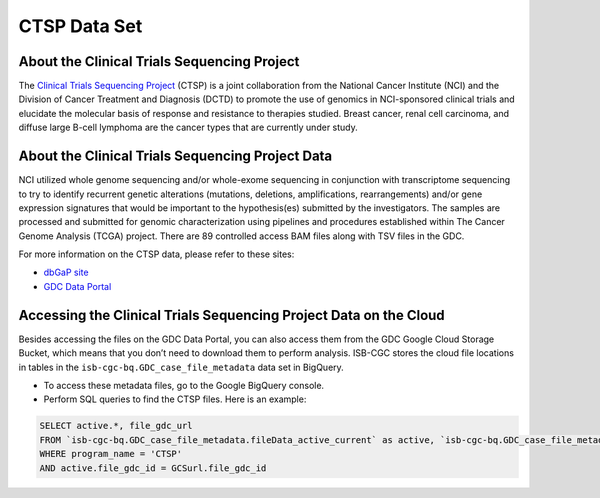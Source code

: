*************
CTSP Data Set
*************

About the Clinical Trials Sequencing Project
--------------

The `Clinical Trials Sequencing Project <https://www.cancer.gov/about-nci/organization/ccg/research/structural-genomics/clinical-trial-sequencing>`_ (CTSP) is a joint collaboration from the National Cancer Institute (NCI) and the Division of Cancer Treatment and Diagnosis (DCTD) to promote the use of genomics in NCI-sponsored clinical trials and elucidate the molecular basis of response and resistance to therapies studied. Breast cancer, renal cell carcinoma, and diffuse large B-cell lymphoma are the cancer types that are currently under study.


About the Clinical Trials Sequencing Project Data
-------------------

NCI utilized whole genome sequencing and/or whole-exome sequencing in conjunction with transcriptome sequencing to try to identify recurrent genetic alterations (mutations, deletions, amplifications, rearrangements) and/or gene expression signatures that would be important to the hypothesis(es) submitted by the investigators. The samples are processed and submitted for genomic characterization using pipelines and procedures established within The Cancer Genome Analysis (TCGA) project. There are 89 controlled access BAM files along with TSV files in the GDC. 

For more information on the CTSP data, please refer to these sites:

- `dbGaP site <https://www.ncbi.nlm.nih.gov/projects/gap/cgi-bin/study.cgi?study_id=phs001175.v2.p2>`_
- `GDC Data Portal <https://portal.gdc.cancer.gov/projects?filters=%7B%22op%22%3A%22and%22%2C%22content%22%3A%5B%7B%22op%22%3A%22in%22%2C%22content%22%3A%7B%22field%22%3A%22projects.program.name%22%2C%22value%22%3A%5B%22CTSP%22%5D%7D%7D%5D%7D>`_

Accessing the Clinical Trials Sequencing Project Data on the Cloud
--------------------------------

Besides accessing the files on the GDC Data Portal, you can also access them from the GDC Google Cloud Storage Bucket, which means that you don’t need to download them to perform analysis. ISB-CGC stores the cloud file locations in tables in the ``isb-cgc-bq.GDC_case_file_metadata`` data set in BigQuery.

- To access these metadata files, go to the Google BigQuery console.
- Perform SQL queries to find the CTSP files. Here is an example:

.. code-block:: sql

  SELECT active.*, file_gdc_url
  FROM `isb-cgc-bq.GDC_case_file_metadata.fileData_active_current` as active, `isb-cgc-bq.GDC_case_file_metadata.GDCfileID_to_GCSurl_current` as GCSurl
  WHERE program_name = 'CTSP'
  AND active.file_gdc_id = GCSurl.file_gdc_id

